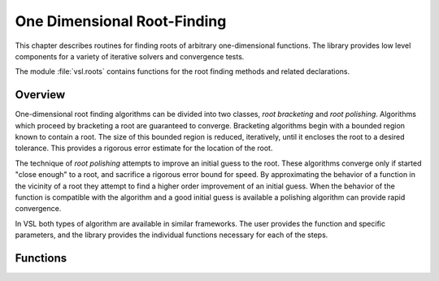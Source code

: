 .. index::
   single: root finding
   single: zero finding
   single: finding roots
   single: finding zeros
   single: roots
   single: solving a nonlinear equation
   single: nonlinear equation, solutions of

****************************
One Dimensional Root-Finding
****************************

This chapter describes routines for finding roots of arbitrary
one-dimensional functions.  The library provides low level components
for a variety of iterative solvers and convergence tests.

The module :file:`vsl.roots` contains functions for the root
finding methods and related declarations.

.. index::
   single: root finding, overview

Overview
========

One-dimensional root finding algorithms can be divided into two classes,
*root bracketing* and *root polishing*.  Algorithms which proceed
by bracketing a root are guaranteed to converge.  Bracketing algorithms
begin with a bounded region known to contain a root.  The size of this
bounded region is reduced, iteratively, until it encloses the root to a
desired tolerance.  This provides a rigorous error estimate for the
location of the root.

The technique of *root polishing* attempts to improve an initial
guess to the root.  These algorithms converge only if started "close
enough" to a root, and sacrifice a rigorous error bound for speed.  By
approximating the behavior of a function in the vicinity of a root they
attempt to find a higher order improvement of an initial guess.  When the
behavior of the function is compatible with the algorithm and a good
initial guess is available a polishing algorithm can provide rapid
convergence.

In VSL both types of algorithm are available in similar frameworks.  The
user provides the function and specific parameters, and the library
provides the individual functions necessary for each of the steps.

Functions
=========

.. function:: fn brent (f vsl.Function, x1, x2, tol f64) (?f64, f64)

  Find th root of :data:`f` between :data:`x1` and :data:`x1` with an accuracy
  of order :data:`tol`. The result will be the root and an upper bound of the error.

.. function:: fn newton_bisection (f vsl.FunctionFdf, x_min, x_max, tol f64, n_max int) ?f64

  Find th root of :data:`f` between :data:`x_min` and :data:`x_max` with an accuracy
  of order :data:`tol` and a maximum of n_max iterations. The result will be the found root.

  Note that the function must also compute the first derivate of the function. This function
  relies on combining Newton's approach with a bisection technique.

.. function:: fn newton (f vsl.FunctionFdf, x0, x_eps, fx_eps f64, n_max int) ?f64

  Find the root of :data:`f` starting from :data:`x0` using Newton’s method with
  descent direction given by the inverse of the derivative,
  ie. :math:`d_k = \frac{f(x_k)}{f'(x_k)}`. Armijo’s line search is used to make sure
  :math:`|f|` decreases along the iterations. :math:`\alpha_k = max\{\gamma_j; j \geq 0\}`
  such that:

  .. math::

     |f(x_k + \alpha_k d_k)| \leq |f(x_k)|(1 - \omega \alpha_k)

  In this implementation, :math:`\omega = 10^{-4}` and :math:`\gamma = \frac{1}{2}`.
  The algorithm stops when one of the three following conditions is met:

    * the maximum number of iterations :data:`n_max` is reached
    * the last improvement over :data:`x` is smaller than :math:`x . x\_eps`
    * at the current position :math:`|f(x)| < fx\_eps`

.. function:: fn bisection(f vsl.Function, xmin, xmax, epsrel, epsabs f64, n_max int) ?f64

  Find the root of :data:`f` between :data:`x_min` and :data:`x_max` with the accuracy
  
  .. math::
    
     |x\_max - x\_min| < epsrel * x\_min + epsabs
    
  , or with the maximum number of iterations
  :data:`n_max`. On exit, the results is :math:`\frac{(x\_max + x\_min)}{2}`.

